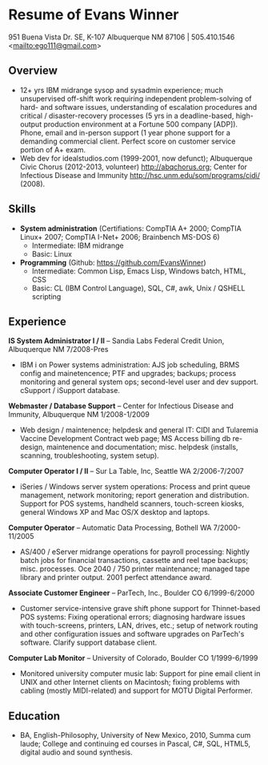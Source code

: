 #+TITLE: 
#+OPTIONS: html-postamble:nil
#+LATEX_HEADER: \usepackage{fullpage}
#+LATEX_HEADER_EXTRA: \setlength\parindent{0pt}
#+OPTIONS: toc:nil num:nil author:nil timestamp:ni
#+HTML_HEAD: <link rel="stylesheet" type="text/css" href="css.css" />
#+HTML_HEAD_EXTRA: <link href='http://fonts.googleapis.com/css?family=Droid+Serif:400,400italic,700,700italic' rel='stylesheet' type='text/css' />
#+HTML_HEAD_EXTRA: <link href='http://fonts.googleapis.com/css?family=Droid+Sans:400,700' rel='stylesheet' type='text/css' />


* Resume of Evans Winner

#+BEGIN_CENTER
951 Buena Vista Dr. SE, K-107 Albuquerque NM 87106 | 505.410.1546 \\
<[[mailto:ego111@gmail.com]]>
#+END_CENTER

** Overview

 - 12+ yrs IBM midrange sysop and sysadmin experience; much
   unsupervised off-shift work requiring independent problem-solving
   of hard- and software issues, understanding of escalation
   procedures and critical / disaster-recovery processes (5 yrs in a
   deadline-based, high-output production environment at a Fortune 500
   company [ADP]).  Phone, email and in-person support (1 year phone
   support for a demanding commercial client. Perfect score on
   customer service portion of A+ exam.
 - Web dev for idealstudios.com (1999-2001, now defunct); Albuquerque
   Civic Chorus (2012-2013, volunteer) http://abqchorus.org; Center
   for Infectious Disease and Immunity
   http://hsc.unm.edu/som/programs/cidi/ (2008).

** Skills

 - *System administration* (Certifiations: CompTIA A+ 2000; CompTIA
   Linux+ 2007; CompTIA I-Net+ 2006; Brainbench MS-DOS 6)
   - Intermediate: IBM midrange
   - Basic: Linux
 - *Programming* (Github: https://github.com/EvansWinner)
   - Intermediate: Common Lisp, Emacs Lisp, Windows batch, HTML, CSS
   - Basic: CL (IBM Control Language), SQL, C#, awk, Unix / QSHELL
     scripting

** Experience

*IS System Administrator I / II* -- Sandia Labs Federal Credit Union,
Albuquerque NM 7/2008-Pres

 - IBM i on Power systems administration: AJS job scheduling, BRMS
   config and mainetencence; PTF and upgrades; backups; process
   monitoring and general system ops; second-level user and dev
   support. cSupport / iSupport database.

*Webmaster / Database Support* -- Center for Infectious Disease and
Immunity, Albuquerque NM 1/2008-1/2009
 
 - Web design / maintenence; helpdesk and general IT: CIDI and
   Tularemia Vaccine Development Contract web page; MS Access billing
   db re-design, maintenence and documentation; misc. helpdesk
   (installs, scanning, troubleshooting, system setup).

*Computer Operator I / II* -- Sur La Table, Inc, Seattle WA
2/2006-7/2007

 - iSeries / Windows server system operations: Process and print queue
   management, network monitoring; report generation and distribution.
   Support for POS systems, handheld scanners, touch-screen kiosks,
   general Windows XP and Mac OS/X desktop and laptops.

*Computer Operator* -- Automatic Data Processing, Bothell WA
   7/2000-11/2005

 - AS/400 / eServer midrange operations for payroll processing:
   Nightly batch jobs for financial transactions, cassette and reel
   tape backups; misc. processes. Oce 2040 / 750 printer maintenance;
   managed tape library and printer output.  2001 perfect attendance
   award.

*Associate Customer Engineer* -- ParTech, Inc., Boulder CO
6/1999-6/2000

 - Customer service-intensive grave shift phone support for
   Thinnet-based POS systems: Fixing operational errors; diagnosing
   hardware issues with touch-screens, printers, LAN, drives, etc.;
   setup of network routing and other configuration issues and
   software upgrades on ParTech's software.  Clarify support database
   client.

*Computer Lab Monitor* -- University of Colorado, Boulder CO
1/1999-6/1999

 - Monitored university computer music lab: Support for pine email
   client in UNIX and other Internet clients on Macintosh; fixing
   problems with cabling (mostly MIDI-related) and support for MOTU
   Digital Performer.

** Education

 - BA, English-Philosophy, University of New Mexico, 2010, Summa cum
   laude; College and continuing ed courses in Pascal, C#, SQL, HTML5,
   digital audio and sound synthesis.


